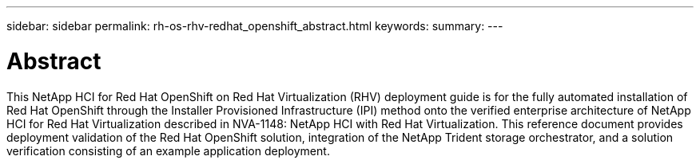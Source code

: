 ---
sidebar: sidebar
permalink: rh-os-rhv-redhat_openshift_abstract.html
keywords:
summary:
---

= Abstract
:hardbreaks:
:nofooter:
:icons: font
:linkattrs:
:imagesdir: ./media/

//
// This file was created with NDAC Version 0.9 (June 4, 2020)
//
// 2020-06-25 14:31:33.570753
//

[.lead]

This NetApp HCI for Red Hat OpenShift on Red Hat Virtualization (RHV) deployment guide is for the fully automated installation of Red Hat OpenShift through the Installer Provisioned Infrastructure (IPI) method onto the verified enterprise architecture of NetApp HCI for Red Hat Virtualization described in NVA-1148: NetApp HCI with Red Hat Virtualization. This reference document provides deployment validation of the Red Hat OpenShift solution, integration of the NetApp Trident storage orchestrator, and a solution verification consisting of an example application deployment.

